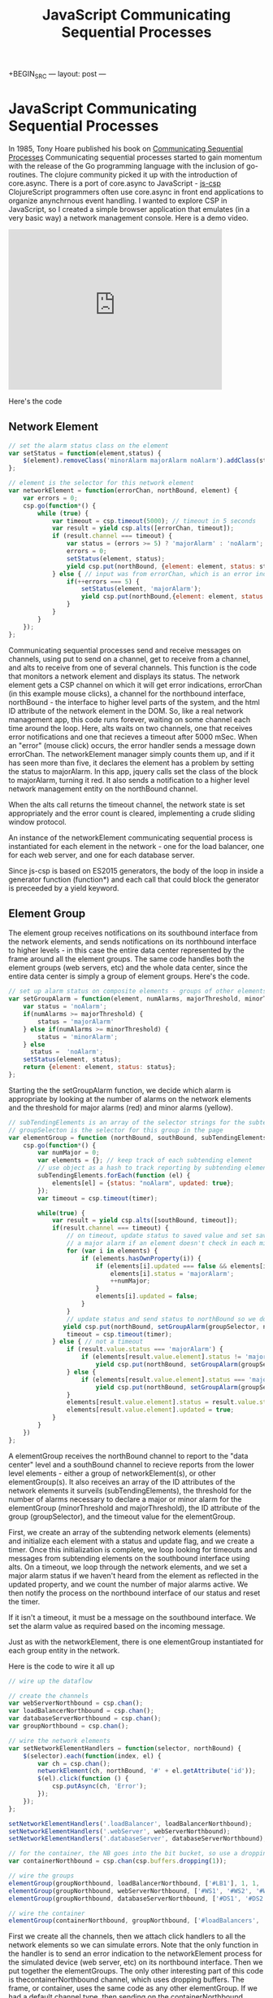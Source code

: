 +BEGIN_SRC
---
layout: post
---
#+END_SRC
#+TITLE: JavaScript Communicating Sequential Processes
* JavaScript Communicating Sequential Processes
In 1985, Tony Hoare published his book on [[http://www.usingcsp.com/cspbook.pdf][Communicating Sequential Processes]]
Communicating sequential processes started to gain momentum with the release of the Go programming language
with the inclusion of go-routines. The clojure community picked it up with the introduction of core.async.
There is a port of core.async to JavaScript - [[https://github.com/ubolonton/js-csp][js-csp]] ClojureScript programmers often use core.async in front
end applications to organize anynchrnous event handling. I wanted to explore CSP in JavaScript, so I created a
simple browser application that emulates (in a very basic way) a network management console.
Here is a demo video.
#+BEGIN_HTML
<iframe width="420" height="315" src="https://www.youtube.com/embed/pm8d_zdcf-A" frameborder="0" allowfullscreen></iframe>
#+END_HTML
Here's the code

** Network Element
#+BEGIN_SRC js
// set the alarm status class on the element
var setStatus = function(element,status) {
    $(element).removeClass('minorAlarm majorAlarm noAlarm').addClass(status);
};

// element is the selector for this network element
var networkElement = function(errorChan, northBound, element) {
    var errors = 0;
    csp.go(function*() {
        while (true) {
            var timeout = csp.timeout(5000); // timeout in 5 seconds
            var result = yield csp.alts([errorChan, timeout]);
            if (result.channel === timeout) {
                var status = (errors >= 5) ? 'majorAlarm' : 'noAlarm';
                errors = 0;
                setStatus(element, status);
                yield csp.put(northBound, {element: element, status: status}); // send out of service indicator to the northbound interface
            } else { // input was from errorChan, which is an error indication
                if(++errors === 5) {
                    setStatus(element, 'majorAlarm');
                    yield csp.put(northBound,{element: element, status: 'majorAlarm'});
                }
            }
        }
    });
};
#+END_SRC
Communicating sequential processes send and receive messages on channels, using put to send on a channel, get to
receive from a channel, and alts to receive from one of several channels. This function is the code that monitors
a network element and displays its status.
The network element gets a CSP channel on which it will get error indications, errorChan (in this example mouse clicks),
a channel for the northbound
interface, northBound - the interface to higher level parts of the system, and the html ID attribute
of the network element in the DOM. So, like a real network management app,
this code runs forever, waiting on some channel each time around the loop. Here, alts waits on two channels,
one that receives error
notifications and one that recieves a timeout after 5000 mSec. When an "error" (mouse click) occurs, the error handler
sends a message down errorChan. The networkElement manager simply counts them up, and if it has seen more than
five, it declares the element has a problem by setting the status to majorAlarm. In this app, jquery calls set the
class of the block to majorAlarm, turning it red. It also sends a notification to a higher level network management
entity on the northBound channel.

When the alts call returns the timeout channel, the network state is set appropriately and the error count is cleared,
implementing a crude sliding window protocol.

An instance of the networkElement communicating sequential process is instantiated for each element in the network -
one for the load balancer, one for each web server, and one for each database server.

Since js-csp is based on ES2015 generators, the body of the loop in inside a generator function (function*) and
each call that could block the generator is preceeded by a yield keyword.

** Element Group
The element group receives notifications on its southbound interface from the network elements, and sends notifications
on its northbound interface to higher levels - in this case the entire data center represented by the frame around all
the element groups. The same code handles both the element groups (web servers, etc) and the whole data center, since
the entire data center is simply a group of element groups. Here's the code.
#+BEGIN_SRC js
// set up alarm status on composite elements - groups of other elements
var setGroupAlarm = function(element, numAlarms, majorThreshold, minorThreshold) {
    var status = 'noAlarm';
    if(numAlarms >= majorThreshold) {
        status = 'majorAlarm'
    } else if(numAlarms >= minorThreshold) {
        status = 'minorAlarm';
    } else
      status =  'noAlarm';
    setStatus(element, status);
    return {element: element, status: status};
};
#+END_SRC
Starting the the setGroupAlarm function, we decide which alarm is appropriate by looking at the number of
alarms on the network elements and the threshold for major alarms (red) and minor alarms (yellow).
#+BEGIN_SRC js
// subTendingElements is an array of the selector strings for the subtending network elements on the page
// groupSelecton is the selector for this group in the page
var elementGroup = function (northBound, southBound, subTendingElements, minorThreshold, majorThreshold, groupSelector, timer) {
    csp.go(function*() {
        var numMajor = 0;
        var elements = {}; // keep track of each subtending element
        // use object as a hash to track reporting by subtending elements
        subTendingElements.forEach(function (el) {
            elements[el] = {status: "noAlarm", updated: true};
        });
        var timeout = csp.timeout(timer);

        while(true) {
            var result = yield csp.alts([southBound, timeout]);
            if(result.channel === timeout) {
                // on timeout, update status to saved value and set saved value to majorAlarm so that it will come up as
                // a major alarm if an element doesn't check in each minute, indicating the problem
                for (var i in elements) {
                    if (elements.hasOwnProperty(i)) {
                        if (elements[i].updated === false && elements[i].status != 'majorAlarm') {
                            elements[i].status = 'majorAlarm';
                            ++numMajor;
                        }
                        elements[i].updated = false;
                    }
                }
                // update status and send status to northBound so we don't time out
               yield csp.put(northBound, setGroupAlarm(groupSelector, numMajor, majorThreshold, minorThreshold));
                timeout = csp.timeout(timer);
            } else { // not a timeout
                if (result.value.status === 'majorAlarm') {
                    if (elements[result.value.element].status != 'majorAlarm')
                        yield csp.put(northBound, setGroupAlarm(groupSelector, ++numMajor, majorThreshold, minorThreshold));
                } else {
                    if (elements[result.value.element].status === 'majorAlarm')
                        yield csp.put(northBound, setGroupAlarm(groupSelector, --numMajor, majorThreshold, minorThreshold));
                }
                elements[result.value.element].status = result.value.status;
                elements[result.value.element].updated = true;
            }
        }
    })
};
#+END_SRC
A elementGroup receives the northBound channel to report to the "data center" level and a southBound channel to recieve
reports from the lower level elements - either a group of networkElement(s), or other elementGroup(s). It also receives
an array of the ID attributes of the network elements it surveils (subTendingElements), the threshold for the number
of alarms necessary to declare a major or minor alarm for the elementGroup (minorThreshold and majorThreshold), the ID
attribute of the group (groupSelector), and the timeout value for the elementGroup.

First, we create an array of the subtending network elements (elements) and initialize each element with a status
and update flag, and we create a timer. Once this initialization is complete, we loop looking for timeouts and messages
from subtending elements on the southbound interface using alts. On a timeout, we loop through the network elements,
and we set a major alarm status if we haven't heard from the element as reflected in the updated property, and we count
the number of major alarms active. We then notify the process on the northbound interface of our status and reset the
timer.

If it isn't a timeout, it must be a message on the southbound interface. We set the alarm value as required based on the
incoming message.

Just as with the networkElement, there is one elementGroup instantiated for each group entity in the network.

Here is the code to wire it all up
#+BEGIN_SRC js
// wire up the dataflow

// create the channels
var webServerNorthbound = csp.chan();
var loadBalancerNorthbound = csp.chan();
var databaseServerNorthbound = csp.chan();
var groupNorthbound = csp.chan();

// wire the network elements
var setNetworkElementHandlers = function(selector, northBound) {
    $(selector).each(function(index, el) {
        var ch = csp.chan();
        networkElement(ch, northBound, '#' + el.getAttribute('id'));
        $(el).click(function () {
            csp.putAsync(ch, 'Error');
        });
    });
};

setNetworkElementHandlers('.loadBalancer', loadBalancerNorthbound);
setNetworkElementHandlers('.webServer', webServerNorthbound);
setNetworkElementHandlers('.databaseServer', databaseServerNorthbound);

// for the container, the NB goes into the bit bucket, so use a dropping buffer
var containerNorthbound = csp.chan(csp.buffers.dropping(1));

// wire the groups
elementGroup(groupNorthbound, loadBalancerNorthbound, ['#LB1'], 1, 1, '#loadBalancers', 6000);
elementGroup(groupNorthbound, webServerNorthbound, ['#WS1', '#WS2', '#WS3', '#WS4'], 1, 2, '#webServers', 7000);
elementGroup(groupNorthbound, databaseServerNorthbound, ['#DS1', '#DS2'], 1, 1, "#databaseServers", 8000);

// wire the container
elementGroup(containerNorthbound, groupNorthbound, ['#loadBalancers', '#webServers', '#databaseServers'], 1, 1, '#container', 9000);
#+END_SRC

First we create all the channels, then we attach click handlers to all the network elements so we can simulate
errors. Note that the only function in the handler is to send an error indication to the networkElement process
for the simulated device (web server, etc) on its northbound interface. Then we put together the elementGroups. The
only other interesting part of this code is thecontainerNorthbound channel, which uses dropping buffers. The frame,
or container, uses the same code as any other elementGroup. If we had a default channel type, then sending on the
containerNorthbound channel would block the process forever since nothing is listening to the channel. By using a
dropping buffer, all these messages just go into the bit bucket and all the code can be used for both grouping levels.

I hope this gives some insight into using communicating sequential processes in JavaScript. The code can be found in
my [[https://github.com/jdunruh/js-csp_demo][repository on Github]]
